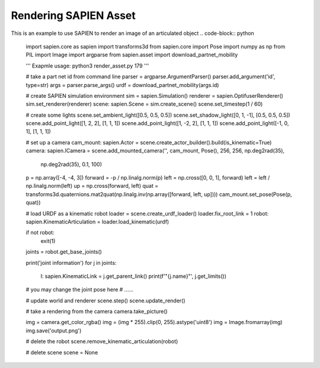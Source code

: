 Rendering SAPIEN Asset
========================

This is an example to use SAPIEN to render an image of an articulated object
.. code-block:: python

    import sapien.core as sapien
    import transforms3d
    from sapien.core import Pose
    import numpy as np
    from PIL import Image
    import argparse
    from sapien.asset import download_partnet_mobility
    
    '''
    Exapmle usage:
    python3 render_asset.py 179
    '''
    
    # take a part net id from command line
    parser = argparse.ArgumentParser()
    parser.add_argument('id', type=str)
    args = parser.parse_args()
    urdf = download_partnet_mobility(args.id)
    
    # create SAPIEN simulation environment
    sim = sapien.Simulation()
    renderer = sapien.OptifuserRenderer()
    sim.set_renderer(renderer)
    scene: sapien.Scene = sim.create_scene()
    scene.set_timestep(1 / 60)
    
    # create some lights
    scene.set_ambient_light([0.5, 0.5, 0.5])
    scene.set_shadow_light([0, 1, -1], [0.5, 0.5, 0.5])
    scene.add_point_light([1, 2, 2], [1, 1, 1])
    scene.add_point_light([1, -2, 2], [1, 1, 1])
    scene.add_point_light([-1, 0, 1], [1, 1, 1])
    
    # set up a camera
    cam_mount: sapien.Actor = scene.create_actor_builder().build(is_kinematic=True)
    camera: sapien.ICamera = scene.add_mounted_camera('', cam_mount, Pose(), 256, 256, np.deg2rad(35),
                                                      np.deg2rad(35), 0.1, 100)
    p = np.array([-4, -4, 3])
    forward = -p / np.linalg.norm(p)
    left = np.cross([0, 0, 1], forward)
    left = left / np.linalg.norm(left)
    up = np.cross(forward, left)
    quat = transforms3d.quaternions.mat2quat(np.linalg.inv(np.array([forward, left, up])))
    cam_mount.set_pose(Pose(p, quat))
    
    # load URDF as a kinematic robot
    loader = scene.create_urdf_loader()
    loader.fix_root_link = 1
    robot: sapien.KinematicArticulation = loader.load_kinematic(urdf)
    
    if not robot:
        exit(1)
    
    joints = robot.get_base_joints()
    
    print('joint information')
    for j in joints:
        l: sapien.KinematicLink = j.get_parent_link()
        print(f'"{j.name}"', j.get_limits())
    
    # you may change the joint pose here
    # ......
    
    # update world and renderer
    scene.step()
    scene.update_render()
    
    # take a rendering from the camera
    camera.take_picture()
    
    img = camera.get_color_rgba()
    img = (img * 255).clip(0, 255).astype('uint8')
    img = Image.fromarray(img)
    img.save('output.png')
    
    # delete the robot
    scene.remove_kinematic_articulation(robot)
    
    # delete scene
    scene = None
